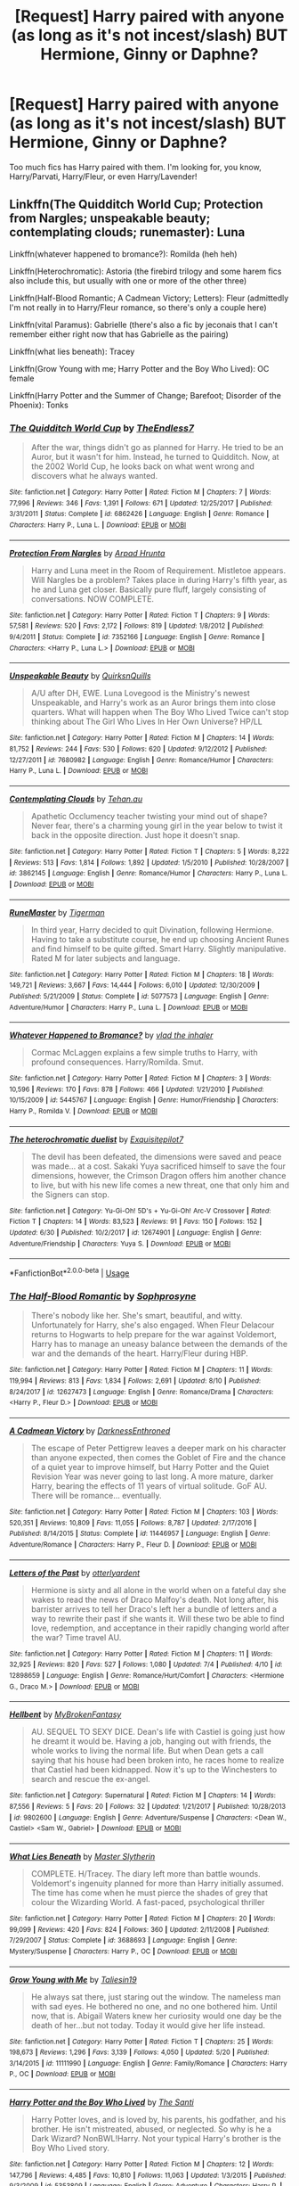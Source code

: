 #+TITLE: [Request] Harry paired with anyone (as long as it's not incest/slash) BUT Hermione, Ginny or Daphne?

* [Request] Harry paired with anyone (as long as it's not incest/slash) BUT Hermione, Ginny or Daphne?
:PROPERTIES:
:Author: gmcrow
:Score: 6
:DateUnix: 1535108854.0
:DateShort: 2018-Aug-24
:FlairText: Request
:END:
Too much fics has Harry paired with them. I'm looking for, you know, Harry/Parvati, Harry/Fleur, or even Harry/Lavender!


** Linkffn(The Quidditch World Cup; Protection from Nargles; unspeakable beauty; contemplating clouds; runemaster): Luna

Linkffn(whatever happened to bromance?): Romilda (heh heh)

Linkffn(Heterochromatic): Astoria (the firebird trilogy and some harem fics also include this, but usually with one or more of the other three)

Linkffn(Half-Blood Romantic; A Cadmean Victory; Letters): Fleur (admittedly I'm not really in to Harry/Fleur romance, so there's only a couple here)

Linkffn(vital Paramus): Gabrielle (there's also a fic by jeconais that I can't remember either right now that has Gabrielle as the pairing)

Linkffn(what lies beneath): Tracey

Linkffn(Grow Young with me; Harry Potter and the Boy Who Lived): OC female

Linkffn(Harry Potter and the Summer of Change; Barefoot; Disorder of the Phoenix): Tonks
:PROPERTIES:
:Author: XeshTrill
:Score: 4
:DateUnix: 1535111523.0
:DateShort: 2018-Aug-24
:END:

*** [[https://www.fanfiction.net/s/6862426/1/][*/The Quidditch World Cup/*]] by [[https://www.fanfiction.net/u/2638737/TheEndless7][/TheEndless7/]]

#+begin_quote
  After the war, things didn't go as planned for Harry. He tried to be an Auror, but it wasn't for him. Instead, he turned to Quidditch. Now, at the 2002 World Cup, he looks back on what went wrong and discovers what he always wanted.
#+end_quote

^{/Site/:} ^{fanfiction.net} ^{*|*} ^{/Category/:} ^{Harry} ^{Potter} ^{*|*} ^{/Rated/:} ^{Fiction} ^{M} ^{*|*} ^{/Chapters/:} ^{7} ^{*|*} ^{/Words/:} ^{77,996} ^{*|*} ^{/Reviews/:} ^{346} ^{*|*} ^{/Favs/:} ^{1,391} ^{*|*} ^{/Follows/:} ^{671} ^{*|*} ^{/Updated/:} ^{12/25/2017} ^{*|*} ^{/Published/:} ^{3/31/2011} ^{*|*} ^{/Status/:} ^{Complete} ^{*|*} ^{/id/:} ^{6862426} ^{*|*} ^{/Language/:} ^{English} ^{*|*} ^{/Genre/:} ^{Romance} ^{*|*} ^{/Characters/:} ^{Harry} ^{P.,} ^{Luna} ^{L.} ^{*|*} ^{/Download/:} ^{[[http://www.ff2ebook.com/old/ffn-bot/index.php?id=6862426&source=ff&filetype=epub][EPUB]]} ^{or} ^{[[http://www.ff2ebook.com/old/ffn-bot/index.php?id=6862426&source=ff&filetype=mobi][MOBI]]}

--------------

[[https://www.fanfiction.net/s/7352166/1/][*/Protection From Nargles/*]] by [[https://www.fanfiction.net/u/3205163/Arpad-Hrunta][/Arpad Hrunta/]]

#+begin_quote
  Harry and Luna meet in the Room of Requirement. Mistletoe appears. Will Nargles be a problem? Takes place in during Harry's fifth year, as he and Luna get closer. Basically pure fluff, largely consisting of conversations. NOW COMPLETE.
#+end_quote

^{/Site/:} ^{fanfiction.net} ^{*|*} ^{/Category/:} ^{Harry} ^{Potter} ^{*|*} ^{/Rated/:} ^{Fiction} ^{T} ^{*|*} ^{/Chapters/:} ^{9} ^{*|*} ^{/Words/:} ^{57,581} ^{*|*} ^{/Reviews/:} ^{520} ^{*|*} ^{/Favs/:} ^{2,172} ^{*|*} ^{/Follows/:} ^{819} ^{*|*} ^{/Updated/:} ^{1/8/2012} ^{*|*} ^{/Published/:} ^{9/4/2011} ^{*|*} ^{/Status/:} ^{Complete} ^{*|*} ^{/id/:} ^{7352166} ^{*|*} ^{/Language/:} ^{English} ^{*|*} ^{/Genre/:} ^{Romance} ^{*|*} ^{/Characters/:} ^{<Harry} ^{P.,} ^{Luna} ^{L.>} ^{*|*} ^{/Download/:} ^{[[http://www.ff2ebook.com/old/ffn-bot/index.php?id=7352166&source=ff&filetype=epub][EPUB]]} ^{or} ^{[[http://www.ff2ebook.com/old/ffn-bot/index.php?id=7352166&source=ff&filetype=mobi][MOBI]]}

--------------

[[https://www.fanfiction.net/s/7680982/1/][*/Unspeakable Beauty/*]] by [[https://www.fanfiction.net/u/1686298/QuirksnQuills][/QuirksnQuills/]]

#+begin_quote
  A/U after DH, EWE. Luna Lovegood is the Ministry's newest Unspeakable, and Harry's work as an Auror brings them into close quarters. What will happen when The Boy Who Lived Twice can't stop thinking about The Girl Who Lives In Her Own Universe? HP/LL
#+end_quote

^{/Site/:} ^{fanfiction.net} ^{*|*} ^{/Category/:} ^{Harry} ^{Potter} ^{*|*} ^{/Rated/:} ^{Fiction} ^{M} ^{*|*} ^{/Chapters/:} ^{14} ^{*|*} ^{/Words/:} ^{81,752} ^{*|*} ^{/Reviews/:} ^{244} ^{*|*} ^{/Favs/:} ^{530} ^{*|*} ^{/Follows/:} ^{620} ^{*|*} ^{/Updated/:} ^{9/12/2012} ^{*|*} ^{/Published/:} ^{12/27/2011} ^{*|*} ^{/id/:} ^{7680982} ^{*|*} ^{/Language/:} ^{English} ^{*|*} ^{/Genre/:} ^{Romance/Humor} ^{*|*} ^{/Characters/:} ^{Harry} ^{P.,} ^{Luna} ^{L.} ^{*|*} ^{/Download/:} ^{[[http://www.ff2ebook.com/old/ffn-bot/index.php?id=7680982&source=ff&filetype=epub][EPUB]]} ^{or} ^{[[http://www.ff2ebook.com/old/ffn-bot/index.php?id=7680982&source=ff&filetype=mobi][MOBI]]}

--------------

[[https://www.fanfiction.net/s/3862145/1/][*/Contemplating Clouds/*]] by [[https://www.fanfiction.net/u/1191693/Tehan-au][/Tehan.au/]]

#+begin_quote
  Apathetic Occlumency teacher twisting your mind out of shape? Never fear, there's a charming young girl in the year below to twist it back in the opposite direction. Just hope it doesn't snap.
#+end_quote

^{/Site/:} ^{fanfiction.net} ^{*|*} ^{/Category/:} ^{Harry} ^{Potter} ^{*|*} ^{/Rated/:} ^{Fiction} ^{T} ^{*|*} ^{/Chapters/:} ^{5} ^{*|*} ^{/Words/:} ^{8,222} ^{*|*} ^{/Reviews/:} ^{513} ^{*|*} ^{/Favs/:} ^{1,814} ^{*|*} ^{/Follows/:} ^{1,892} ^{*|*} ^{/Updated/:} ^{1/5/2010} ^{*|*} ^{/Published/:} ^{10/28/2007} ^{*|*} ^{/id/:} ^{3862145} ^{*|*} ^{/Language/:} ^{English} ^{*|*} ^{/Genre/:} ^{Romance/Humor} ^{*|*} ^{/Characters/:} ^{Harry} ^{P.,} ^{Luna} ^{L.} ^{*|*} ^{/Download/:} ^{[[http://www.ff2ebook.com/old/ffn-bot/index.php?id=3862145&source=ff&filetype=epub][EPUB]]} ^{or} ^{[[http://www.ff2ebook.com/old/ffn-bot/index.php?id=3862145&source=ff&filetype=mobi][MOBI]]}

--------------

[[https://www.fanfiction.net/s/5077573/1/][*/RuneMaster/*]] by [[https://www.fanfiction.net/u/397906/Tigerman][/Tigerman/]]

#+begin_quote
  In third year, Harry decided to quit Divination, following Hermione. Having to take a substitute course, he end up choosing Ancient Runes and find himself to be quite gifted. Smart Harry. Slightly manipulative. Rated M for later subjects and language.
#+end_quote

^{/Site/:} ^{fanfiction.net} ^{*|*} ^{/Category/:} ^{Harry} ^{Potter} ^{*|*} ^{/Rated/:} ^{Fiction} ^{M} ^{*|*} ^{/Chapters/:} ^{18} ^{*|*} ^{/Words/:} ^{149,721} ^{*|*} ^{/Reviews/:} ^{3,667} ^{*|*} ^{/Favs/:} ^{14,444} ^{*|*} ^{/Follows/:} ^{6,010} ^{*|*} ^{/Updated/:} ^{12/30/2009} ^{*|*} ^{/Published/:} ^{5/21/2009} ^{*|*} ^{/Status/:} ^{Complete} ^{*|*} ^{/id/:} ^{5077573} ^{*|*} ^{/Language/:} ^{English} ^{*|*} ^{/Genre/:} ^{Adventure/Humor} ^{*|*} ^{/Characters/:} ^{Harry} ^{P.,} ^{Luna} ^{L.} ^{*|*} ^{/Download/:} ^{[[http://www.ff2ebook.com/old/ffn-bot/index.php?id=5077573&source=ff&filetype=epub][EPUB]]} ^{or} ^{[[http://www.ff2ebook.com/old/ffn-bot/index.php?id=5077573&source=ff&filetype=mobi][MOBI]]}

--------------

[[https://www.fanfiction.net/s/5445767/1/][*/Whatever Happened to Bromance?/*]] by [[https://www.fanfiction.net/u/1401424/vlad-the-inhaler][/vlad the inhaler/]]

#+begin_quote
  Cormac McLaggen explains a few simple truths to Harry, with profound consequences. Harry/Romilda. Smut.
#+end_quote

^{/Site/:} ^{fanfiction.net} ^{*|*} ^{/Category/:} ^{Harry} ^{Potter} ^{*|*} ^{/Rated/:} ^{Fiction} ^{M} ^{*|*} ^{/Chapters/:} ^{3} ^{*|*} ^{/Words/:} ^{10,596} ^{*|*} ^{/Reviews/:} ^{170} ^{*|*} ^{/Favs/:} ^{878} ^{*|*} ^{/Follows/:} ^{466} ^{*|*} ^{/Updated/:} ^{1/21/2010} ^{*|*} ^{/Published/:} ^{10/15/2009} ^{*|*} ^{/id/:} ^{5445767} ^{*|*} ^{/Language/:} ^{English} ^{*|*} ^{/Genre/:} ^{Humor/Friendship} ^{*|*} ^{/Characters/:} ^{Harry} ^{P.,} ^{Romilda} ^{V.} ^{*|*} ^{/Download/:} ^{[[http://www.ff2ebook.com/old/ffn-bot/index.php?id=5445767&source=ff&filetype=epub][EPUB]]} ^{or} ^{[[http://www.ff2ebook.com/old/ffn-bot/index.php?id=5445767&source=ff&filetype=mobi][MOBI]]}

--------------

[[https://www.fanfiction.net/s/12674901/1/][*/The heterochromatic duelist/*]] by [[https://www.fanfiction.net/u/6155283/Exquisitepilot7][/Exquisitepilot7/]]

#+begin_quote
  The devil has been defeated, the dimensions were saved and peace was made... at a cost. Sakaki Yuya sacrificed himself to save the four dimensions, however, the Crimson Dragon offers him another chance to live, but with his new life comes a new threat, one that only him and the Signers can stop.
#+end_quote

^{/Site/:} ^{fanfiction.net} ^{*|*} ^{/Category/:} ^{Yu-Gi-Oh!} ^{5D's} ^{+} ^{Yu-Gi-Oh!} ^{Arc-V} ^{Crossover} ^{*|*} ^{/Rated/:} ^{Fiction} ^{T} ^{*|*} ^{/Chapters/:} ^{14} ^{*|*} ^{/Words/:} ^{83,523} ^{*|*} ^{/Reviews/:} ^{91} ^{*|*} ^{/Favs/:} ^{150} ^{*|*} ^{/Follows/:} ^{152} ^{*|*} ^{/Updated/:} ^{6/30} ^{*|*} ^{/Published/:} ^{10/2/2017} ^{*|*} ^{/id/:} ^{12674901} ^{*|*} ^{/Language/:} ^{English} ^{*|*} ^{/Genre/:} ^{Adventure/Friendship} ^{*|*} ^{/Characters/:} ^{Yuya} ^{S.} ^{*|*} ^{/Download/:} ^{[[http://www.ff2ebook.com/old/ffn-bot/index.php?id=12674901&source=ff&filetype=epub][EPUB]]} ^{or} ^{[[http://www.ff2ebook.com/old/ffn-bot/index.php?id=12674901&source=ff&filetype=mobi][MOBI]]}

--------------

*FanfictionBot*^{2.0.0-beta} | [[https://github.com/tusing/reddit-ffn-bot/wiki/Usage][Usage]]
:PROPERTIES:
:Author: FanfictionBot
:Score: 1
:DateUnix: 1535111642.0
:DateShort: 2018-Aug-24
:END:


*** [[https://www.fanfiction.net/s/12627473/1/][*/The Half-Blood Romantic/*]] by [[https://www.fanfiction.net/u/2303164/Sophprosyne][/Sophprosyne/]]

#+begin_quote
  There's nobody like her. She's smart, beautiful, and witty. Unfortunately for Harry, she's also engaged. When Fleur Delacour returns to Hogwarts to help prepare for the war against Voldemort, Harry has to manage an uneasy balance between the demands of the war and the demands of the heart. Harry/Fleur during HBP.
#+end_quote

^{/Site/:} ^{fanfiction.net} ^{*|*} ^{/Category/:} ^{Harry} ^{Potter} ^{*|*} ^{/Rated/:} ^{Fiction} ^{M} ^{*|*} ^{/Chapters/:} ^{11} ^{*|*} ^{/Words/:} ^{119,994} ^{*|*} ^{/Reviews/:} ^{813} ^{*|*} ^{/Favs/:} ^{1,834} ^{*|*} ^{/Follows/:} ^{2,691} ^{*|*} ^{/Updated/:} ^{8/10} ^{*|*} ^{/Published/:} ^{8/24/2017} ^{*|*} ^{/id/:} ^{12627473} ^{*|*} ^{/Language/:} ^{English} ^{*|*} ^{/Genre/:} ^{Romance/Drama} ^{*|*} ^{/Characters/:} ^{<Harry} ^{P.,} ^{Fleur} ^{D.>} ^{*|*} ^{/Download/:} ^{[[http://www.ff2ebook.com/old/ffn-bot/index.php?id=12627473&source=ff&filetype=epub][EPUB]]} ^{or} ^{[[http://www.ff2ebook.com/old/ffn-bot/index.php?id=12627473&source=ff&filetype=mobi][MOBI]]}

--------------

[[https://www.fanfiction.net/s/11446957/1/][*/A Cadmean Victory/*]] by [[https://www.fanfiction.net/u/7037477/DarknessEnthroned][/DarknessEnthroned/]]

#+begin_quote
  The escape of Peter Pettigrew leaves a deeper mark on his character than anyone expected, then comes the Goblet of Fire and the chance of a quiet year to improve himself, but Harry Potter and the Quiet Revision Year was never going to last long. A more mature, darker Harry, bearing the effects of 11 years of virtual solitude. GoF AU. There will be romance... eventually.
#+end_quote

^{/Site/:} ^{fanfiction.net} ^{*|*} ^{/Category/:} ^{Harry} ^{Potter} ^{*|*} ^{/Rated/:} ^{Fiction} ^{M} ^{*|*} ^{/Chapters/:} ^{103} ^{*|*} ^{/Words/:} ^{520,351} ^{*|*} ^{/Reviews/:} ^{10,809} ^{*|*} ^{/Favs/:} ^{11,055} ^{*|*} ^{/Follows/:} ^{8,787} ^{*|*} ^{/Updated/:} ^{2/17/2016} ^{*|*} ^{/Published/:} ^{8/14/2015} ^{*|*} ^{/Status/:} ^{Complete} ^{*|*} ^{/id/:} ^{11446957} ^{*|*} ^{/Language/:} ^{English} ^{*|*} ^{/Genre/:} ^{Adventure/Romance} ^{*|*} ^{/Characters/:} ^{Harry} ^{P.,} ^{Fleur} ^{D.} ^{*|*} ^{/Download/:} ^{[[http://www.ff2ebook.com/old/ffn-bot/index.php?id=11446957&source=ff&filetype=epub][EPUB]]} ^{or} ^{[[http://www.ff2ebook.com/old/ffn-bot/index.php?id=11446957&source=ff&filetype=mobi][MOBI]]}

--------------

[[https://www.fanfiction.net/s/12898659/1/][*/Letters of the Past/*]] by [[https://www.fanfiction.net/u/10255050/otterlyardent][/otterlyardent/]]

#+begin_quote
  Hermione is sixty and all alone in the world when on a fateful day she wakes to read the news of Draco Malfoy's death. Not long after, his barrister arrives to tell her Draco's left her a bundle of letters and a way to rewrite their past if she wants it. Will these two be able to find love, redemption, and acceptance in their rapidly changing world after the war? Time travel AU.
#+end_quote

^{/Site/:} ^{fanfiction.net} ^{*|*} ^{/Category/:} ^{Harry} ^{Potter} ^{*|*} ^{/Rated/:} ^{Fiction} ^{M} ^{*|*} ^{/Chapters/:} ^{11} ^{*|*} ^{/Words/:} ^{32,925} ^{*|*} ^{/Reviews/:} ^{820} ^{*|*} ^{/Favs/:} ^{527} ^{*|*} ^{/Follows/:} ^{1,080} ^{*|*} ^{/Updated/:} ^{7/4} ^{*|*} ^{/Published/:} ^{4/10} ^{*|*} ^{/id/:} ^{12898659} ^{*|*} ^{/Language/:} ^{English} ^{*|*} ^{/Genre/:} ^{Romance/Hurt/Comfort} ^{*|*} ^{/Characters/:} ^{<Hermione} ^{G.,} ^{Draco} ^{M.>} ^{*|*} ^{/Download/:} ^{[[http://www.ff2ebook.com/old/ffn-bot/index.php?id=12898659&source=ff&filetype=epub][EPUB]]} ^{or} ^{[[http://www.ff2ebook.com/old/ffn-bot/index.php?id=12898659&source=ff&filetype=mobi][MOBI]]}

--------------

[[https://www.fanfiction.net/s/9802600/1/][*/Hellbent/*]] by [[https://www.fanfiction.net/u/1182779/MyBrokenFantasy][/MyBrokenFantasy/]]

#+begin_quote
  AU. SEQUEL TO SEXY DICE. Dean's life with Castiel is going just how he dreamt it would be. Having a job, hanging out with friends, the whole works to living the normal life. But when Dean gets a call saying that his house had been broken into, he races home to realize that Castiel had been kidnapped. Now it's up to the Winchesters to search and rescue the ex-angel.
#+end_quote

^{/Site/:} ^{fanfiction.net} ^{*|*} ^{/Category/:} ^{Supernatural} ^{*|*} ^{/Rated/:} ^{Fiction} ^{M} ^{*|*} ^{/Chapters/:} ^{14} ^{*|*} ^{/Words/:} ^{87,556} ^{*|*} ^{/Reviews/:} ^{5} ^{*|*} ^{/Favs/:} ^{20} ^{*|*} ^{/Follows/:} ^{32} ^{*|*} ^{/Updated/:} ^{1/21/2017} ^{*|*} ^{/Published/:} ^{10/28/2013} ^{*|*} ^{/id/:} ^{9802600} ^{*|*} ^{/Language/:} ^{English} ^{*|*} ^{/Genre/:} ^{Adventure/Suspense} ^{*|*} ^{/Characters/:} ^{<Dean} ^{W.,} ^{Castiel>} ^{<Sam} ^{W.,} ^{Gabriel>} ^{*|*} ^{/Download/:} ^{[[http://www.ff2ebook.com/old/ffn-bot/index.php?id=9802600&source=ff&filetype=epub][EPUB]]} ^{or} ^{[[http://www.ff2ebook.com/old/ffn-bot/index.php?id=9802600&source=ff&filetype=mobi][MOBI]]}

--------------

[[https://www.fanfiction.net/s/3688693/1/][*/What Lies Beneath/*]] by [[https://www.fanfiction.net/u/471812/Master-Slytherin][/Master Slytherin/]]

#+begin_quote
  COMPLETE. H/Tracey. The diary left more than battle wounds. Voldemort's ingenuity planned for more than Harry initially assumed. The time has come when he must pierce the shades of grey that colour the Wizarding World. A fast-paced, psychological thriller
#+end_quote

^{/Site/:} ^{fanfiction.net} ^{*|*} ^{/Category/:} ^{Harry} ^{Potter} ^{*|*} ^{/Rated/:} ^{Fiction} ^{M} ^{*|*} ^{/Chapters/:} ^{20} ^{*|*} ^{/Words/:} ^{99,099} ^{*|*} ^{/Reviews/:} ^{420} ^{*|*} ^{/Favs/:} ^{824} ^{*|*} ^{/Follows/:} ^{360} ^{*|*} ^{/Updated/:} ^{2/11/2008} ^{*|*} ^{/Published/:} ^{7/29/2007} ^{*|*} ^{/Status/:} ^{Complete} ^{*|*} ^{/id/:} ^{3688693} ^{*|*} ^{/Language/:} ^{English} ^{*|*} ^{/Genre/:} ^{Mystery/Suspense} ^{*|*} ^{/Characters/:} ^{Harry} ^{P.,} ^{OC} ^{*|*} ^{/Download/:} ^{[[http://www.ff2ebook.com/old/ffn-bot/index.php?id=3688693&source=ff&filetype=epub][EPUB]]} ^{or} ^{[[http://www.ff2ebook.com/old/ffn-bot/index.php?id=3688693&source=ff&filetype=mobi][MOBI]]}

--------------

[[https://www.fanfiction.net/s/11111990/1/][*/Grow Young with Me/*]] by [[https://www.fanfiction.net/u/997444/Taliesin19][/Taliesin19/]]

#+begin_quote
  He always sat there, just staring out the window. The nameless man with sad eyes. He bothered no one, and no one bothered him. Until now, that is. Abigail Waters knew her curiosity would one day be the death of her...but not today. Today it would give her life instead.
#+end_quote

^{/Site/:} ^{fanfiction.net} ^{*|*} ^{/Category/:} ^{Harry} ^{Potter} ^{*|*} ^{/Rated/:} ^{Fiction} ^{T} ^{*|*} ^{/Chapters/:} ^{25} ^{*|*} ^{/Words/:} ^{198,673} ^{*|*} ^{/Reviews/:} ^{1,296} ^{*|*} ^{/Favs/:} ^{3,139} ^{*|*} ^{/Follows/:} ^{4,050} ^{*|*} ^{/Updated/:} ^{5/20} ^{*|*} ^{/Published/:} ^{3/14/2015} ^{*|*} ^{/id/:} ^{11111990} ^{*|*} ^{/Language/:} ^{English} ^{*|*} ^{/Genre/:} ^{Family/Romance} ^{*|*} ^{/Characters/:} ^{Harry} ^{P.,} ^{OC} ^{*|*} ^{/Download/:} ^{[[http://www.ff2ebook.com/old/ffn-bot/index.php?id=11111990&source=ff&filetype=epub][EPUB]]} ^{or} ^{[[http://www.ff2ebook.com/old/ffn-bot/index.php?id=11111990&source=ff&filetype=mobi][MOBI]]}

--------------

[[https://www.fanfiction.net/s/5353809/1/][*/Harry Potter and the Boy Who Lived/*]] by [[https://www.fanfiction.net/u/1239654/The-Santi][/The Santi/]]

#+begin_quote
  Harry Potter loves, and is loved by, his parents, his godfather, and his brother. He isn't mistreated, abused, or neglected. So why is he a Dark Wizard? NonBWL!Harry. Not your typical Harry's brother is the Boy Who Lived story.
#+end_quote

^{/Site/:} ^{fanfiction.net} ^{*|*} ^{/Category/:} ^{Harry} ^{Potter} ^{*|*} ^{/Rated/:} ^{Fiction} ^{M} ^{*|*} ^{/Chapters/:} ^{12} ^{*|*} ^{/Words/:} ^{147,796} ^{*|*} ^{/Reviews/:} ^{4,485} ^{*|*} ^{/Favs/:} ^{10,810} ^{*|*} ^{/Follows/:} ^{11,063} ^{*|*} ^{/Updated/:} ^{1/3/2015} ^{*|*} ^{/Published/:} ^{9/3/2009} ^{*|*} ^{/id/:} ^{5353809} ^{*|*} ^{/Language/:} ^{English} ^{*|*} ^{/Genre/:} ^{Adventure} ^{*|*} ^{/Characters/:} ^{Harry} ^{P.} ^{*|*} ^{/Download/:} ^{[[http://www.ff2ebook.com/old/ffn-bot/index.php?id=5353809&source=ff&filetype=epub][EPUB]]} ^{or} ^{[[http://www.ff2ebook.com/old/ffn-bot/index.php?id=5353809&source=ff&filetype=mobi][MOBI]]}

--------------

*FanfictionBot*^{2.0.0-beta} | [[https://github.com/tusing/reddit-ffn-bot/wiki/Usage][Usage]]
:PROPERTIES:
:Author: FanfictionBot
:Score: 1
:DateUnix: 1535111652.0
:DateShort: 2018-Aug-24
:END:


*** [[https://www.fanfiction.net/s/2567419/1/][*/Harry Potter And The Summer Of Change/*]] by [[https://www.fanfiction.net/u/708471/lorddwar][/lorddwar/]]

#+begin_quote
  COMPLETE Edit in process. PostOOTP, Very Little of HBP. Harry returns to Privet Drive and Tonks helps him become the man and hero he must be to survive. HONKS. Action, Violence, Language and Sexual Situations
#+end_quote

^{/Site/:} ^{fanfiction.net} ^{*|*} ^{/Category/:} ^{Harry} ^{Potter} ^{*|*} ^{/Rated/:} ^{Fiction} ^{M} ^{*|*} ^{/Chapters/:} ^{19} ^{*|*} ^{/Words/:} ^{332,503} ^{*|*} ^{/Reviews/:} ^{2,691} ^{*|*} ^{/Favs/:} ^{8,788} ^{*|*} ^{/Follows/:} ^{3,647} ^{*|*} ^{/Updated/:} ^{5/13/2006} ^{*|*} ^{/Published/:} ^{9/5/2005} ^{*|*} ^{/Status/:} ^{Complete} ^{*|*} ^{/id/:} ^{2567419} ^{*|*} ^{/Language/:} ^{English} ^{*|*} ^{/Genre/:} ^{Adventure/Romance} ^{*|*} ^{/Characters/:} ^{Harry} ^{P.,} ^{N.} ^{Tonks} ^{*|*} ^{/Download/:} ^{[[http://www.ff2ebook.com/old/ffn-bot/index.php?id=2567419&source=ff&filetype=epub][EPUB]]} ^{or} ^{[[http://www.ff2ebook.com/old/ffn-bot/index.php?id=2567419&source=ff&filetype=mobi][MOBI]]}

--------------

[[https://www.fanfiction.net/s/11364705/1/][*/Barefoot/*]] by [[https://www.fanfiction.net/u/5569435/Zaxaramas][/Zaxaramas/]]

#+begin_quote
  Harry has the ability to learn the history of any object he touches, whether he wants to or not.
#+end_quote

^{/Site/:} ^{fanfiction.net} ^{*|*} ^{/Category/:} ^{Harry} ^{Potter} ^{*|*} ^{/Rated/:} ^{Fiction} ^{M} ^{*|*} ^{/Chapters/:} ^{51} ^{*|*} ^{/Words/:} ^{143,191} ^{*|*} ^{/Reviews/:} ^{2,434} ^{*|*} ^{/Favs/:} ^{7,813} ^{*|*} ^{/Follows/:} ^{9,608} ^{*|*} ^{/Updated/:} ^{1/10} ^{*|*} ^{/Published/:} ^{7/7/2015} ^{*|*} ^{/id/:} ^{11364705} ^{*|*} ^{/Language/:} ^{English} ^{*|*} ^{/Genre/:} ^{Adventure} ^{*|*} ^{/Characters/:} ^{Harry} ^{P.,} ^{N.} ^{Tonks} ^{*|*} ^{/Download/:} ^{[[http://www.ff2ebook.com/old/ffn-bot/index.php?id=11364705&source=ff&filetype=epub][EPUB]]} ^{or} ^{[[http://www.ff2ebook.com/old/ffn-bot/index.php?id=11364705&source=ff&filetype=mobi][MOBI]]}

--------------

[[https://www.fanfiction.net/s/12813755/1/][*/The Disorder of the Phoenix/*]] by [[https://www.fanfiction.net/u/4453643/JacobApples][/JacobApples/]]

#+begin_quote
  Seven years after defeating Voldemort, Harry Potter has been raising his godson, Teddy Lupin with the help of Teddy's grandmother, Andromeda Tonks. What will happen when Fawkes the Phoenix pulls this happy, war-weary family back in time for a chance at a better future. Set before the breakout from Azkaban in OOTP. No paradox.*What We Lost* is the sister fic without time-travel.
#+end_quote

^{/Site/:} ^{fanfiction.net} ^{*|*} ^{/Category/:} ^{Harry} ^{Potter} ^{*|*} ^{/Rated/:} ^{Fiction} ^{T} ^{*|*} ^{/Chapters/:} ^{27} ^{*|*} ^{/Words/:} ^{104,285} ^{*|*} ^{/Reviews/:} ^{1,492} ^{*|*} ^{/Favs/:} ^{3,694} ^{*|*} ^{/Follows/:} ^{3,287} ^{*|*} ^{/Updated/:} ^{5/31} ^{*|*} ^{/Published/:} ^{1/25} ^{*|*} ^{/Status/:} ^{Complete} ^{*|*} ^{/id/:} ^{12813755} ^{*|*} ^{/Language/:} ^{English} ^{*|*} ^{/Characters/:} ^{<Harry} ^{P.,} ^{N.} ^{Tonks>} ^{Teddy} ^{L.} ^{*|*} ^{/Download/:} ^{[[http://www.ff2ebook.com/old/ffn-bot/index.php?id=12813755&source=ff&filetype=epub][EPUB]]} ^{or} ^{[[http://www.ff2ebook.com/old/ffn-bot/index.php?id=12813755&source=ff&filetype=mobi][MOBI]]}

--------------

*FanfictionBot*^{2.0.0-beta} | [[https://github.com/tusing/reddit-ffn-bot/wiki/Usage][Usage]]
:PROPERTIES:
:Author: FanfictionBot
:Score: 1
:DateUnix: 1535111663.0
:DateShort: 2018-Aug-24
:END:


** linkffn(12774582) Harry and Tonks in an international mystery with plenty of relationship fluff as filler.

linkffn(12611489) Harry/Fleur told mostly from Hermione's PoV with her acting as Harry's wingman.

linkffn(12745758) Harry gets adopted by Andromeda Tonks after Sirius cannot prove his innocence. Harry/Lisa Turpin pairing, but the romantic plot is still one or two chapters away.
:PROPERTIES:
:Author: Hellstrike
:Score: 1
:DateUnix: 1535111925.0
:DateShort: 2018-Aug-24
:END:

*** [[https://www.fanfiction.net/s/12774582/1/][*/Dawn of Darkness/*]] by [[https://www.fanfiction.net/u/8266516/VonPelt][/VonPelt/]]

#+begin_quote
  When Harry invited Tonks to Slughorn's Christmas Party, he never expected to stumble into a relationship with his friend. Nor did he expect to be engulfed by a web of deceit and intrigues woven across Europe.
#+end_quote

^{/Site/:} ^{fanfiction.net} ^{*|*} ^{/Category/:} ^{Harry} ^{Potter} ^{*|*} ^{/Rated/:} ^{Fiction} ^{M} ^{*|*} ^{/Chapters/:} ^{10} ^{*|*} ^{/Words/:} ^{41,731} ^{*|*} ^{/Reviews/:} ^{133} ^{*|*} ^{/Favs/:} ^{580} ^{*|*} ^{/Follows/:} ^{944} ^{*|*} ^{/Updated/:} ^{6/16} ^{*|*} ^{/Published/:} ^{12/26/2017} ^{*|*} ^{/id/:} ^{12774582} ^{*|*} ^{/Language/:} ^{English} ^{*|*} ^{/Genre/:} ^{Mystery/Adventure} ^{*|*} ^{/Characters/:} ^{<Harry} ^{P.,} ^{N.} ^{Tonks>} ^{Penelope} ^{C.,} ^{OC} ^{*|*} ^{/Download/:} ^{[[http://www.ff2ebook.com/old/ffn-bot/index.php?id=12774582&source=ff&filetype=epub][EPUB]]} ^{or} ^{[[http://www.ff2ebook.com/old/ffn-bot/index.php?id=12774582&source=ff&filetype=mobi][MOBI]]}

--------------

[[https://www.fanfiction.net/s/12611489/1/][*/Drool/*]] by [[https://www.fanfiction.net/u/8266516/VonPelt][/VonPelt/]]

#+begin_quote
  Harry needs a date for the Yule Ball and Hermione has a solution. Harry/Fleur
#+end_quote

^{/Site/:} ^{fanfiction.net} ^{*|*} ^{/Category/:} ^{Harry} ^{Potter} ^{*|*} ^{/Rated/:} ^{Fiction} ^{T} ^{*|*} ^{/Chapters/:} ^{2} ^{*|*} ^{/Words/:} ^{6,657} ^{*|*} ^{/Reviews/:} ^{74} ^{*|*} ^{/Favs/:} ^{570} ^{*|*} ^{/Follows/:} ^{376} ^{*|*} ^{/Updated/:} ^{7/27} ^{*|*} ^{/Published/:} ^{8/12/2017} ^{*|*} ^{/Status/:} ^{Complete} ^{*|*} ^{/id/:} ^{12611489} ^{*|*} ^{/Language/:} ^{English} ^{*|*} ^{/Genre/:} ^{Humor/Romance} ^{*|*} ^{/Characters/:} ^{Harry} ^{P.,} ^{Hermione} ^{G.,} ^{Fleur} ^{D.} ^{*|*} ^{/Download/:} ^{[[http://www.ff2ebook.com/old/ffn-bot/index.php?id=12611489&source=ff&filetype=epub][EPUB]]} ^{or} ^{[[http://www.ff2ebook.com/old/ffn-bot/index.php?id=12611489&source=ff&filetype=mobi][MOBI]]}

--------------

[[https://www.fanfiction.net/s/12745758/1/][*/No longer alone/*]] by [[https://www.fanfiction.net/u/8266516/VonPelt][/VonPelt/]]

#+begin_quote
  Unable to clear his name, Sirius asked his cousin Andromeda to take care of Harry. This turns out to be the best decision Sirius has ever made.
#+end_quote

^{/Site/:} ^{fanfiction.net} ^{*|*} ^{/Category/:} ^{Harry} ^{Potter} ^{*|*} ^{/Rated/:} ^{Fiction} ^{M} ^{*|*} ^{/Chapters/:} ^{13} ^{*|*} ^{/Words/:} ^{66,311} ^{*|*} ^{/Reviews/:} ^{172} ^{*|*} ^{/Favs/:} ^{802} ^{*|*} ^{/Follows/:} ^{1,359} ^{*|*} ^{/Updated/:} ^{7/7} ^{*|*} ^{/Published/:} ^{12/2/2017} ^{*|*} ^{/id/:} ^{12745758} ^{*|*} ^{/Language/:} ^{English} ^{*|*} ^{/Genre/:} ^{Family/Adventure} ^{*|*} ^{/Characters/:} ^{<Harry} ^{P.,} ^{Lisa} ^{T.>} ^{N.} ^{Tonks,} ^{Andromeda} ^{T.} ^{*|*} ^{/Download/:} ^{[[http://www.ff2ebook.com/old/ffn-bot/index.php?id=12745758&source=ff&filetype=epub][EPUB]]} ^{or} ^{[[http://www.ff2ebook.com/old/ffn-bot/index.php?id=12745758&source=ff&filetype=mobi][MOBI]]}

--------------

*FanfictionBot*^{2.0.0-beta} | [[https://github.com/tusing/reddit-ffn-bot/wiki/Usage][Usage]]
:PROPERTIES:
:Author: FanfictionBot
:Score: 2
:DateUnix: 1535112004.0
:DateShort: 2018-Aug-24
:END:


** Linkffn(for love of magic)
:PROPERTIES:
:Author: SilenceoftheSamz
:Score: 0
:DateUnix: 1535140493.0
:DateShort: 2018-Aug-25
:END:

*** [[https://www.fanfiction.net/s/11669575/1/][*/For Love of Magic/*]] by [[https://www.fanfiction.net/u/5241558/Noodlehammer][/Noodlehammer/]]

#+begin_quote
  A different upbringing leaves Harry Potter with an early knowledge of magic and a view towards the Wizarding World not as an escape from the Dursleys, but as an opportunity to learn more about it. Unfortunately, he quickly finds that there are many elements in this new world that are unwilling to leave the Boy-Who-Lived alone.
#+end_quote

^{/Site/:} ^{fanfiction.net} ^{*|*} ^{/Category/:} ^{Harry} ^{Potter} ^{*|*} ^{/Rated/:} ^{Fiction} ^{M} ^{*|*} ^{/Chapters/:} ^{55} ^{*|*} ^{/Words/:} ^{807,500} ^{*|*} ^{/Reviews/:} ^{10,381} ^{*|*} ^{/Favs/:} ^{9,124} ^{*|*} ^{/Follows/:} ^{9,852} ^{*|*} ^{/Updated/:} ^{7/31} ^{*|*} ^{/Published/:} ^{12/15/2015} ^{*|*} ^{/Status/:} ^{Complete} ^{*|*} ^{/id/:} ^{11669575} ^{*|*} ^{/Language/:} ^{English} ^{*|*} ^{/Characters/:} ^{Harry} ^{P.} ^{*|*} ^{/Download/:} ^{[[http://www.ff2ebook.com/old/ffn-bot/index.php?id=11669575&source=ff&filetype=epub][EPUB]]} ^{or} ^{[[http://www.ff2ebook.com/old/ffn-bot/index.php?id=11669575&source=ff&filetype=mobi][MOBI]]}

--------------

*FanfictionBot*^{2.0.0-beta} | [[https://github.com/tusing/reddit-ffn-bot/wiki/Usage][Usage]]
:PROPERTIES:
:Author: FanfictionBot
:Score: 1
:DateUnix: 1535140508.0
:DateShort: 2018-Aug-25
:END:


*** This fic is a weird one to recommend. The writing is technically good and the plots shines at points, but for later later half it reads like it was written by an incel with a xenophobic streak whose spent too much time on [[/r/iamverysmart][r/iamverysmart]].
:PROPERTIES:
:Author: Ironworkshop
:Score: 1
:DateUnix: 1535189655.0
:DateShort: 2018-Aug-25
:END:

**** Yeah. I'm on chapter 50 and it's getting a little boring tbh
:PROPERTIES:
:Author: SilenceoftheSamz
:Score: 1
:DateUnix: 1535189982.0
:DateShort: 2018-Aug-25
:END:

***** It only gets worse.
:PROPERTIES:
:Author: Ironworkshop
:Score: 1
:DateUnix: 1535197048.0
:DateShort: 2018-Aug-25
:END:
